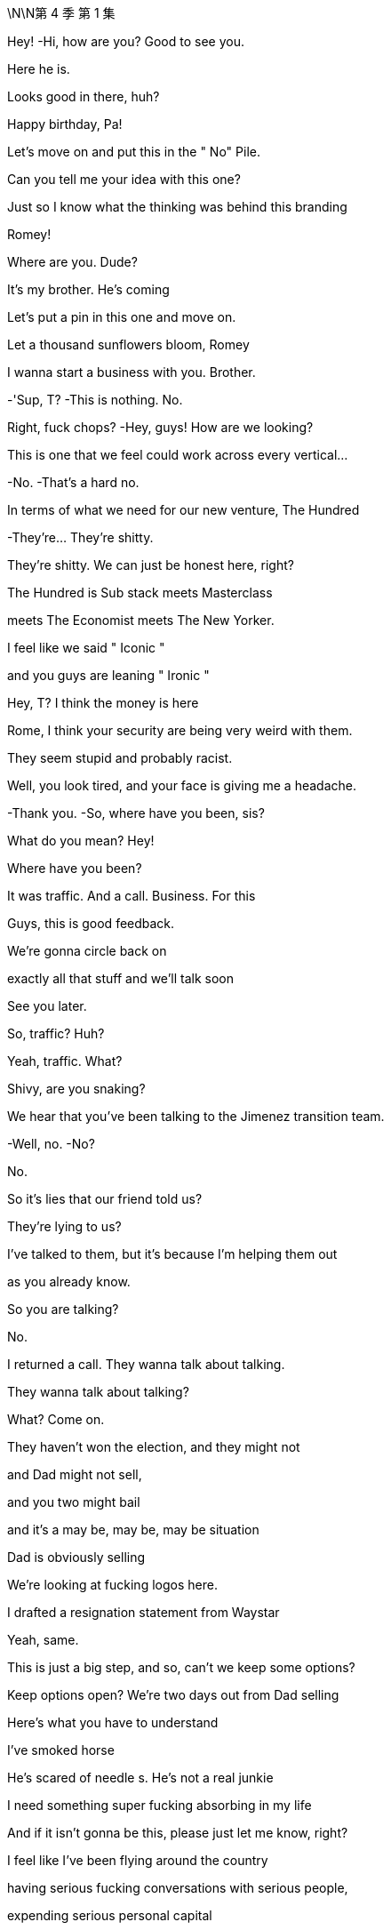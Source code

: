 \N\N第 4 季  第 1 集

Hey! -Hi, how are you? Good to see you.

Here he is.

Looks good in there, huh?

Happy birthday, Pa!

Let's move on and put this in the " No" Pile.

Can you tell me your idea with this one?

Just so I know what the thinking was behind this branding

Romey!

Where are you. Dude?

It's my brother. He's coming

Let's put a pin in this one and move on.

Let a thousand sunflowers bloom, Romey

I wanna start a business with you. Brother.

-'Sup, T? -This is nothing. No.

Right, fuck chops? -Hey, guys! How are we looking?

This is one that we feel could work across every vertical…

-No. -That's a hard no.

In terms of what we need for our new venture, The Hundred

-They're... They're shitty.

They're shitty. We can just be honest here, right?

The Hundred is Sub stack meets Masterclass

meets The Economist meets The New Yorker.

I feel like we said " Iconic "

and you guys are leaning " Ironic "

Hey, T? I think the money is here

Rome, I think your security are being very weird with them.

They seem stupid and probably racist.

Well, you look tired, and your face is giving me a headache.

-Thank you. -So, where have you been, sis?

What do you mean? Hey!

Where have you been?

It was traffic. And a call. Business. For this

Guys, this is good feedback.

We're gonna circle back on

exactly all that stuff and we'll talk soon

See you later.

So, traffic? Huh?

Yeah, traffic. What?

Shivy, are you snaking?

We hear that you've been talking to the Jimenez transition team.

-Well, no. -No?

No.

So it's lies that our friend told us?

They're lying to us?

I've talked to them, but it's because I'm helping them out

as you already know.

So you are talking?

No.

I returned a call. They wanna talk about talking.

They wanna talk about talking?

What? Come on.

They haven't won the election, and they might not

and Dad might not sell,

and you two might bail

and it's a may be, may be, may be situation

Dad is obviously selling

We're looking at fucking logos here.

I drafted a resignation statement from Waystar

Yeah, same.

This is just a big step, and so, can't we keep some options?

Keep options open? We're two days out from Dad selling

Here's what you have to understand

I've smoked horse

He's scared of needle s. He's not a real junkie

I need something super fucking absorbing in my life

And if it isn't gonna be this, please just let me know, right?

I feel like I've been flying around the country

having serious fucking conversations with serious people,

expending serious personal capital

and getting big fucking names on board.

-Same. Me, too. -So we've all been doing that.

Are you worried that this is may be too small scale?

What? No. No, do you?

Me? No

My only worry with The Hundred is it literally too good?

Like, why hasn't anyone done this before?

I am in.

I'm in. I am.

Okay.

Happy birthday to you!

Happy birthday, dear Logan!

Happy birthday to you!

Jesus fucking Christ!

You okay, Loge?

Munsters. Meet the fucking Munsters

Who the fuck is this now?

-So, I guess we should... -Hi! Welcome!

Welcome, Greg and... -This is Bridget.

Bridget, this is Kerry. Logan's.

Friend, assistant, and advisor.

Hey, I'm Bridget. -Hi, Bridget. So great to meet you.

Greg, let me and you grab Bridget a drink

Okay. So, excuse us, Bridget

I'm sorry. We'll be right back

Make yourself at home.

Who is this, Greg? -That's my date

Right, but who is she?

I brought a date. That's okay, right?

What's her name? What's her full name?

Is it Random-fuck? Bridget Random-fuck?

Is she from the apps, Greg?

I really like her. I might have fallen for her.

That's great. How many previous dates have you had?

Kerry, I'm not sure this is appropriate

We're not a fucking Shake Shack, Greg

This isn't a pre-fuck party. It's a birthday party

I am a cousin. I get a plus one

I'm like an honorary kid

You're an honorary kid? --Yeah

-Marcia once said... -Marcia's not here.

She's in Milan, shopping. Forever.

You do know that

we're in the middle of a hotly-contested election,

your uncle is on the brink of a very large sale

and scoping out a very sensitive acquisition?

Are you certain that she's not

gonna leak details right before the board meeting?

Do you know she's not a hostile corporate asset?

Okay. So, we're looking for investment partners

for a revolutionary, new media brand

that's gonna redefine news for the 21st century

It's an indispensable, bespoke information hub.

" The Hundred, greatest experts, best writers,"

" Top minds in every field, from Israel-Palestine to A I "

To Michelin restaurants.

One-stop info shop, high-calorie info snacks "

Sorry. I'm gonna take this

All right, take it.

-Hello? -Hey. How are you?

Good. How are you? What is it?

I was just calling to give you a heads up

and just to say hi

and just to let you know that I just had a little drink

with Naomi Pierce last night

Just in case of anything, I just wanted to inform you

I'm sorry, you're informing me?

I just wanted to perform the ask out of due deference

just in case of photos or getting talked about

I'm sorry, you're asking me or you're informing me?

Shiv, it's not a thing.

Then why are you letting me know?

Because it's not business. But it is..

It's fine. You're dating my brother's ex.

It's fine.

Shiv, no. It's social.

It's not a sexual thing.

So there's nothing I need to tell you about

And yet, you're telling me

Because I bumped into Mar linda, okay?

And of course, she got her little beak in.

so I had to tell her it wasn't business because she asked

So, the headline is there's nothing to worry about. Okay?

It's fine, it's all fucking fine.

Seriously. Knock yourself out

Go fucking nail her in the coat check. I don't care.

The kid from St. Paul has really made it.

I just thought under the term what we agreed

this was something worth discussing

You don't discuss something.

Tom, that's already fucking happening

You don't say " Shiv, do you mind,"

" Naomi and I are at the Pierre and I'm inside her."

-" Would you mind if I ejaculate?" -Whatever.

Fine. Hey, look. I saw from the calendar update

you're back in the city tonight? -Yeah

So, why the fuck are you meeting with her? What's going on?

Take care, Shiv.

It's like a private members'club, but for everyone

It is click bait in a way, but for smart people.

We have the ethos of a non-profit

but a path to crazy margins. Shiv, you okay?

-Yeah. -You sure?

It's fine, I'm fine.

It's just, you know.

Tom's apparently out with Naomi Pierce.

Did you know about this?

What? No.

Where are you at with her? -I don't know.

Like carnival of mind fuck. We have n't really talked

Well, apparently she's fucking Tom now.

Can I go get them?

Yea h. I'm fine. I'm actually fine.

He's not..

It was just a meeting, apparently

so it's fine. Let's do this

Yeah? Do you think they can just give us two?

I mean, it's fine, but they just got off a long flight

Tell'em they can shove their petrodollars

up their human rights record. We need to talk to our sister.

They're fine. They love it.

Just find them a journalist

to burn with cigarettes while they wait

Shi v, is it a date?

I don't know.

It probably isn't, but..

I mean, Naomi Pierce.

Dad?

With Dad? You think what?

I got sent this from my team

Apparently Bun Pierce has

been tagged on some girl's In sta at Dad's

-At Dad's? -At the birthday

Okay. Well, board meeting imminent.

He sells up, but with A TN spun off?

What? He's lining up a Pierce acquisition

to add to his little fucking ATM rump?

-I guess. -Or it could just be a brain fuck

Dad twisting our turnips, playing the old fuck trombone.

Set Tom and Nay up to just torture us.

Set them up to torture us?

I mean, he's a sociopath, but he wouldn't be a good torturer.

Not'cause he doesn't have the stomach

he just doesn't have the patience

I'm gonna call Nay.

Telly? -Yeah?

Telly, jelly, belly, one query.

Pierce, PGN. What's the vibes, YOLO, rumba tron?

Are they in play?

I know they're always open to offers

and the sale contingent on the trust is itchy, I believe.

Should I call Nab by through?

Five more. Please. Just give us five.

Okay, yeah.

Hey. You okay, Con?

Yeah. Just polling

Ten days out... -What are you AT Now?

Solid. Still holding. -Yeah, one percent

It's just the fear is, in these last days... it could get squeezed.

Squeezed down?

From one?'Cause that's the lowest number

No. There's decimals

They're saying that I could need to get aggressive

in certain media markets

because both sides are trying to squeeze my percent

That's greedy, knowing they have all the other percents

I know, but then...

It gets awfully spendy to get aggressive

Like, how much?

Like another hundred mil

One hundred million? Damn!

So, what would you get for that? Could you win?

Good Lord, no.

No. That won't move the needle

The hope is that would maintain my percent

And for your percent you get...?

He gets a place in the conversation.

Which is great,'cause conversation's important to be inside of.

But it is kind of a lot. Right, Will?

A hundred million? Yeah

But if you spent it, you'd still be like rich.

Sure, yeah.

Nevertheless, like, minus a hundred million

When it comes to this new venture with GoJo,

and if you talk to Mats son, consider it..

Right. Thank you.

So.

-Looks good. -We squared away on this?

Got the structure, got the landing zone.

Naomi thinks that Nan has lost all interest in business

The left are going after them now.

Savages. They eat their own.

The cousins want out.

So, I think, a last push on price may be..

Little tummy tickle on culture

And Naomi's flown out to reassure.

This is it. You landed the plane, Logan

48 hours and out. Congratulations!

Have you heard from the rats?

Shiv? No.

Good

One thing has been on my mind though, sir.

Yes.

With one thing and another, I'm sure we'll iron it all out

but the rocky, old road of life

and the wife part of that can be a difficult part of it

As you know.

Not to comment.

just to say it would be great to get your take

Hopefully, it won't come to that, but..

In the end, if there is just too much emotional shrapnel.

I wondered what your view would be.

Not that you necessarily need to have one,

but what would happen were a marriage, such as mine

even in fact mine.

if that were to falter to the point of failure?

-If you and Shiv were to bust up? -Right

I guess, Shiv and I have had this experiment,

this trial separation

but whatever happens, we'll always be good, right?

If we're good, we're good.

Okay. Well, that's heartening.

That's heartening

I'm heartened by that. That's great

Kerry! Where's the grub?

Tom's going off his nut here.

So, you two are thinking we should be buying Pierce, huh?

Because that's obviously

what you're thinking, and let me just say.

that's quite the fucking pivot!

Right. You may be thinking, " What about The Hundred?"

May be, fuck The Hundred?

Fuck The Hundred, Shiv?

After Dubai, you were high as shit on it.

It was basically your idea.

-I love it. I do. -You do?

Yes, but can't we do both?

Can't we do both?

Let's launch a high-visibility execution-dependent

disruptor news brand

while simultaneously performing CPR on a fucking corpse

of a legacy media conglomerate.

Should we ask Tell is?

Yes. Let's ask Tellis. I wonder what he's gonna say.

" Hey, Telly. Would you rather

five million in fees from a funding round "

" Or 35 million from an acquisition?"

I thought we were going for The Hundred

Small, new, fast on our feet

-Are you scared of fighting Dad? -No, Ken.

That's getting fucking old

You spent the last three months

hunting down contributors, backers, right?

Working your fucking ass off. -I don't have a view.

All I would say is, maybe it's worth the conversation, all right?

It is our wheelhouse.

It's a Daimler that's been in the barn for 20 years

Clear the chicken shit off that thing, fucking may be

Okay. But can we even afford it?

Yeah, I mean, what, it's... it's half now,

So that's, like, eight, nine bil.

And after the GoJo sale, we'll have 2-3 bil.

So, yeah, that's our nut.

If we partner up with our name with these fucks here.

some other pieces of shit, our experience

Shiv the yummy dummy Dem my

my profile as the fearless fighter of the good fight

you as the dirty little fucker pushing the filth buttons.

Yeah, new gen Roys. We have a fucking song to sing

I mean, as a business it's much better

than the made-up company of dreams we were ready to pitch

Fuck you! You loved it!

I do. It's very exciting. But it's kind a bullshit.

Rome, it is. I wanna do something.

We have a seminal election about to happen

and it's fucking 1933, and I wanna have a say

It makes sense, Rome,

to start an empire with an established brand.

At least rule it out.

Dis gustibus!

I hear you've made an enormous faux pas

and everyone's laughing up their sleeves about your date

What? Why?

Why? Because she's brought a ludicrously capacious bag

What's even in there?

Flat shoes for the subway?

Her lunch pail? Greg, it's monstrous.

It's gargantuan. You could take it camping.

You could slide it across the floor after a bank job

Well, whatever. She's another tick on the chart.

The Disgusting Brothers

Don't call us that. It was heavily iron ized, Greg

Okay. I'm kidding. I really do like her.

Well, she's used all the display towels in the bathroom

and now they're sopping wet

She's gab bling about herself and posting it on social media.

She's asking people personal questions

and she's wolfing all the canapes like a famished warthog

People are overreacting.

She brought a normal sort of handbag

You are a laughingstock in polite society

You'll never go to the opera again. -Maybe we should go

Are you okay? What happened?

Nothing. I just asked Logan for a self ie.

You asked Logan for a self ie? -Yeah.

I said " Congrats on the big deal'

I was like " K ar-ching", am I right?

I was being funny.

So I'm in touch with their bankers

Nan thinks she's honor bound to another buyer

Did she say no? -No

But they're close to agreeing the outlines of a deal.

There's not a ton of interest, managing the family's a nightmare

so they're looking for a preferred bidder to run a bilateral.

She wants to lock in that preferred bidder tonight

So, she didn't think it could work. But she did say

She could speak to you, Shiv.

Okay. Well, should I at least call?

Just check in at Grey Gardens

and go, you know, mano a Nan-o?

Just see if there's anything there at all?

Work your magic.

You good? It's nice, huh?

Yeah. Little piggies stuffing their mouths.

Why is everybody so fucking happy?

Logan…

You okay? -Yeah

I got done a huge fucking deal in exactly the right time.

I got A TN, plus Pierce.

I got the election. I got plenty on my plate

Sure.

I thought there might be a churchman.

U h, I'm sorry?

A cardinal was mentioned. Bit of fucking class

What about Jeryd?

Mencken? I think that he hopes to, but realistically..

But I think that he hopes to. But Gillian is here.

Oh, who op-de-doop

Do you want me to be in touch with the kids?

When is she calling?

Nan, I think she just wants to talk to her whole gang

Listen, I'm not gonna sit like a cunt.

waiting for that old crone.

The man of the hour!

Colin!

-You all right? -Yeah. Let's get out of here.

So it is Dad. Confirmed

Yeah. Man, she's a complicated woman.

She's like, " I'm honor bound, my mind is made up.

" But also, how soon can we be there?"

Fuck her! -What do you think?

I thinks he hates Dad

But also thinks we're fake fruit for display purposes only

I don't know.

Can we tell her to fuck off?

Maybe not go back to the mat with Dad.

You know, back in that fucking room..

Shall we cards on the table? -Yeah

-I do like Pierce. -Agreed

-Fuck's sake! -Rome, it makes sense.

We wanted to do something together

and we know news, entertainment

and this is off the shelf.

So, I guess until now,

you've just sort of been stringing us along?

-No. -I like the other shit, I do.

You know, I like this, I really do.

And besides, everything else might fall apart.

He might go on a killing spree in 7-Eleven,

and you might get your dick stuck in an AI jerk machine.

I have to look after myself because nobody else will

I like this.

So, you wanna fly there.

like Nan Pierce's little Windsor Dog Show bitch?

-It's just a checkout. -Yeah.

Fuck! Shit!

I'm worried, I guess

Like you wanna fuck Dad. You wanna fuck Tom.

I'm the only one who wants to set up a business as a business

and doesn't wanna fuck anyone.

Rome, this acquisition would be nothing to do with Dad

It's completely unrelated. -Don't believe you

Seriously. -Seriously don't believe you.

Okay, well, this is not about getting back at Dad.

but if it hurts him. It doesn't bother me.

I think that you don't wanna

do this'cause you're scared of conflict.

Honestly, Rome, being rational.

putting aside the internecine family concerns

the personal tittle tattle,

just think about how fucking funny it would be if we screw Dad

over his decades-long obsession

You're a good guy.

-Thank you, sir. -You're my pal

Thank you.

-You're my best pal. -Thank you.

I mean, what are people?

Right.

What are people?

They're economic units. I'm a hundred feet tall

These people are pygmies.

But together, they form a market

Okay. Right.

What is a person? It has values and aims,

but it operates in a market

Marriage market, job market,

money market, market for ideas, et cetera.

So, everything is a market?

Everything I try to do people turn against me

Nothing tastes like it used to, does it?

Nothing is the same as it was.

You think there's anything after all this? Afterwards?

I don't know.

I don't think so.

I think this is it, right?

May be

My Dad is very religious.

But realistically though?

-I don't know. --And that's it.

We don't know. We can't know.

But I've got my suspicions.

I've got my fucking suspicions.

Lookie here! Pardon me!

Hello, Kerry! And how are we today?

Hi! Can you hear me? The line is a little bit..

Sort of. We're in transit. Can you hear me?

You'd be able to hear her better

if she took Dad's cock out of her mouth.

What's that?

That was my sister saying that we would hear you better

if you took Dad's cock out of your mouth

So. My question was, would you consider giving him a call?

Would we consider at least a call?

Well, is he apologizing?

Did he ask?

He...

I know that he would love to hear from you

If he were to call, then we would see.

It's just gonna be a lot to get him to call, just knowing him

I think we know him pretty well, actually

We've never licked his big omelet nipples

I could get him to text a request for a call.

Text? I'm afraid we're gonna need to hear that voice.

You can pop it back in your mouth. We're getting on the plane.

Thanks, bye.

Dick. -Problem.

He's not picking up for me. He pick up for you?

Will. No

Excuse me, I'm sorry. Can I get through?

Hey, baby!

Listen. So, you know the wedding

I've been thinking..

Okay, like...

Is the boat special enough? Like, brainstorming..

What if we got married underneath the Statue of Liberty

with a brass band?

Get a rapper. I don't know, jet packs

confetti guns, and razor wire

and bum fights, and, you know, goody bags

And hoopla and razzmatazz. -Bum fights?

Con, you sound unhinged. What is this?

If I can get inserted into the news cycle

that's a huge savings from paid media

Right.

The wedding.

I've always... It's dumb, but I wanted a nice wedding

I'm scared, Willa

I have spent so much fucking money and it's getting scary

If I was to fall under 1%, I would become a laughing stock

Would you just consider it? Just a little bit of hoopla?

Just for the final push.

Kerry said she knows where he is.

He's coming back now. What are you smiling for?

Nothing

What?

The Disgusting Brothers on motherfucking tour.

We just did it. -What do you mean you did it?

She's a firecracker, man. She's crunchy peanut butter.

Wait. You did it? Are you serious? Where?

We were looking for the armory slash-cigar-humidor

and she pulled me into a guest bedroom

and bingo-bongo hit that bango

You actually did it? Greg.

You are fucked.

You are fucked.

Logan, he's camera'ed up the wazoo. CCTV

-Which room? -Every room. You know that

I evidently did not know that

-Are you serious? -Of course, I'm serious

And he watches it back every night with a scotch

See if anyone's stolen a butter knife.

He's gonna fucking gut you like a rainbow trout.

Fuck!

What did you do? Were the lights on?

Did you actually do it? Tell me.

We put our hands down each other's pants

And had a bit of a rummage

Did you rummage to fruition?

Can I not say?

You've accidentally made him a sex tape, Greg

Oh my God! -You need to tell him

Okay, party's over. Rival bid, let's go!

Tom, Gerri, Karl, Frank, upstairs, library

Let's flush it out.

Would you mind just giving me a sec?

Okay. Sure.

Hi!

Hi

So she's having a little wobble.

Nan? What do you mean?

She's not sure it feels right to meet you guys

But she feels terrible.

Okay. So, what do we do?

She might be getting a headache.

She wondered if you could give her five, see how it develops

Okay, sure.

Let's see how the headache develops

Okay, Jesus.

So, who's crawled out of the woodwork?

Who is it?

-What? -It's the Kids. The kids are with the Pierces.

They are the rival bidders? Butter my be an pole.

How did they pick up the scent?

A million ways. Everybody knows they're looking for suitors

Could they even get the cash together?

Couldn't Logan stop them?

If Way star is sold.

they have the right to liquidate their five percent s

You should probably tell him

Oh no. I'm very focused on the GoJo deal

This is really a side issue.

-You're such a trusted advisor. -Yeah, but I'm getting out

I don't know what the news is, and it's beyond my purview

and I'm walking away.

-Beware the blood sugar. -Well, fucking find out

-Sir, if I may have a moment. -What? What's the issue?

The rival bidder, it's probably the kids

I don't think you have anything to be concerned about

You are the solid option

Call your wife, Tom

Call your fucking wife

and tell them to get their own fucking idea

It's pathetic!

And tell her she's never

had a single fucking idea in her entire life!

-What? -No, it can wait.

What else?

It's private. Can you and I just have a moment?

Over there. -Thank you. Sir

You think she's just cooling us off?

Doing a Dad move?

No, no. Poor thing has a headache

So, she's feeling a little better.

If you like, she will see you.

All right. Get to talk to an old lady about newspapers

Amazing. Thank you so much

So how did it go?

So, he says he finds me disgusting and despicable,

but he kind of smiled

Did he? -Yeah.

What did you say?

So, I said she's a bit wild

She's quite eager

and may be she'd had a hit of the old wacky tabac ky or worse

And that I never intended to soil these halls

And maybe she's just a bit of a..

Bit of a drug-addled, cock monster

So, you blamed it on her.

You're so gallant.

So, she's gonna have to leave, okay?

Is that really necessary?

Do you have an issue with that? -No, look

Colin, I'm fond of her

but we must... each of us do as we see fit

She posted to social media.

I'm gonna have to ask to go through her phone

You wanna come explain?

Wait, sorry. You know what?

I think it is best if you go do what you have to do

I don't wanna see what happens in Guantanamo.

So you go, do your ways, and God be willing

Well, hello! Welcome!

Apologies for the kerfuffle. I have an appalling migraine.

But I can manage. How are you all, more importantly?

Great. -Great to see you.

And it's a lovely place.

It would seem that they

shred hundred-dollar notes for fertilizer.

Now, how are you all fairing in terms of your father?

We're fine. It's just a complicated, private situation

Whereby we all hate him.

Well, please sit

Look, as you probably know, we are talking with our bankers

And we have a whole number

of very interesting proposals to consider.

And I think it's all wrapped up.

So, I wanted to say thank you for coming

but I think it's just a little bit too late

We have a preferred bidder.

I hope that I have not inconvenienced you

Okay, well, lovely visit. Great to see you guys.

Really. I am very sorry

May I offer you some bottles?

They might as well be jars of jam to me.

but the connoisseurs seem to like them.

I fear I have peasant tastes.

You don't wanna just hear the offer?

I got a taste for hyper march e vin ordinaire

when I was 19 years old and I have never been able to shake it.

I like my wine thin and vinegary.

Like her men. -Naomi!

No, but really I fear it is a trip made in vain.

The other offer's just too good

Listen, long story short, Nan, you called this right before.

Logan wants to take your company and fuck it.

He loathes you

and he wants to take your properties and roll them in the dirt.

And we wouldn't do that

I think that after this election,

we all, as a country, could be in a very bad place.

We would maintain your values.

That's all good and well

but obviously, with one thing and another,

we have a responsibility

to get the best possible deal for my family

and the other shareholders

I'm confident that we can be competitive on price.

What with Jamie's divorce and Anne's disaster in Maine..

And this place..

How's your financing? Not that I understand at all

It's robust.

Tellis and our team can talk to your people.

And in terms of your futures?

Well, we've written our resignation letters

and the GoJo deal signs in 48 hours.

Nevertheless, you'd still be married to the head of ATN.

That's a bit messy. -I'm getting a divorce, so.

Oh.'Kay. I'm sorry to hear that

Yes, it's a sad, sad day when love dies

Listen, this is very confusing

And I don't want to talk numbers. It's not about the numbers.

Totally. Totally

Shall we just say our number, though?

Just see if that makes any sense

Oh, I don't like this.

Makes me feel like I'm in the middle of a bidding war.

Horrible.

Different people saying different numbers.

Eight, nine. What's next?

I know. It's so confusing. What comes after nine? Nine B?

Listen, would you mind if we all had a brief chat?

Have you seen the view from the terrace? It's incredible.

Can't be at it. -All right. We'll try

Thank you.

Thank you. Nan.

Nan is thinking.

and she wondered if she could ask for your indulgence.

It's not a money question.

So, you okay to hold on for a minute just before you talk to her?

Well, what else can I fucking say? -Okay

Hi. Yeah. We'll hold

Nobody tells jokes anymore, do they?

Karl, do you have any jokes?

What's that?

I'm saying, Karl,

it's a bit dry in here.

Do you have any jokes?

Well, let me think. -Dry as fucking dust. Come on!

Roast me! Give me a drubbing

Frank, start. Be funny

It's not really my thing, Chief

You don't think I can take it?

No, it's just not my style. I mean, I can.

The thing about Logan Roy is

The thing about Logan is he's a tough old nut.

Christ. Sid fucking Caesar. Greggy

You're mea n. You're a me an, old man.

You're a mean, old bastard, and you scare the life out of folks.

That's your thing. You're scaring me right now

And that's why I don't even know what to do

Who wants to smell Greg's finger?

Guess the scent, win a buck.

Come on! Roast me!

Where are your kids? Where's all your kids, uncle Logan?

On your big birthday. -Where's your old man?

Where's your old man? Still sucking cock at the county fair?

Gerri, been sent anything funny lately?

All a bit horrible for me. Thanks, Logan.

I'm not being horrible, I'm being fun. Fucking Munsters

Okay, very good. Hang on

So, she would like to get this figured out

in theory, at least, tonight

The uncertainty is not good

They would like us to get our best foot forward

on an indicative price tonight

No need to play nice. Should I tell her to fuck off?

-Loge? -I'm thinking

Is she talking to them? -I think so

Okay, okay, okay. Kerry, I may need input

Tell is, you there?

Hey, yeah. I think we can get that together

Okay, so were gonna go in and say eight

We're starting at eight.

But if we're going for this, let's not be hard asses

We gotta let her know that we can see upside

but she's gotta help us prove it out.

-Okay. -Hello.

Yeah, what? Yes. I'm interested. Shut up

-Okay. So should I... -Yeah, she likes you.

Yeah, eight is good. -Thanks, T.

Thanks.

-Yeah, thanks. Top notch! -Great, call you back.

Tell her what? We anchor at seven?

Not a problem

Yeah.

Not too insulting?

No. It's fine. I mean, it's insulting

but it's not like you're

wasting relationship capital. She hates you

Start at six. But like you're kidding around

Seven is what we soft-floated, right?

Six. Find something we've lost conviction on

just to let her know that

we're not Terry fucking Turnip Truck over here

Hi, Nan!

This may be hard to say for me and to tear for you..

Thank you.

Hi, Nan. So I think we're looking at.

Were very relaxed about the eight billion landing spot

This is disgusting

But thank you.

-We'l I just need a minute. -Okay.

Right.

They didn't love it.

What are they up to, do you think?

-I don't know. -I don't wanna lose this, Tommy

You wanna just jump right up? What to?

Call your wife. Call Shiv.

So, she appreciates eight

Yeah? She appreciates it? Cool.

But she wonders if there's a little more upside.

Okay

Telly.

Hello.

Eight-five. Can we... can we go there, T?

Well, I... I don't have the precise composition

of our consortium and, obviously, DD

But I know the asset and I think we can get there.

You fucking jerking it to your yacht catalogue there, T?

This is exciting, guys!

Thanks, Tell is. That's a great insight.

He's gonna bill us 200 mil for that strategy advice.

Incoming.

Hello? Tom?

Okay. He wants a discussion

What? Dad's-got To m on this? What? Was Colin not available?

-Hey, Shiv. -Fuck you, man mountain!

Hey! So look, we were just wondering

if we're not being played a little here since this is all indicative.

Okay, What did he go up to, Tom?

-I can't tell you that. -Come on, Tom, you can tell me.

Did he go to nine? He didn't go to nine, did he?

We were just wondering, you know, all things being equal

the asset does have a price

and it would be crazy to add an emotional premium here

So should we be looking for a back door.on this?

What's Dad's ceiling?

Well, what's your ceiling?

You go first, Tommy. Build that trust, br uh.

His ceiling is..

Your dad is just.

I can't say...

Shiv, could we just talk?

-Our ceiling is 12. -Fuck off!

-Yeah. -Okay, sure.

Ours, too. Okay

I think Dad is gonna go to nine. 9,5

So we need to be at 9,5. Right, Tell is?

You know what, I wonder..

I wonder if we don't nickel and dime it and we just go to ten.

So, we think Dad's at eight-five, nine.

So, we go nine-five to top them out.

But ten? Just to show that were really serious?

That's just an extra half bil?

It's definitive. It ends the conversation.

Well, that's a pretty penny for a conversation ender

Can't I just, like, jizz in her Break Bumper?

It rounds it out

Oh, it rounds it out, yeah

It does that, it makes it extremely divisible.

I mean, you do know what half a billion dollars is, right?

500 million dollars?

-Yeah. -Tell is...

A million is a thousand thousand. You do know that.

500 times a thousand thousand of actual money

that we could be spending on snowmobiles and sushi.

It's getting top py.

but it would be great to be the preferred bidder here.

But is it actually worth it?

It's worth what the top bidder will pay, I guess.

I really wish I went to Harvard Business School like you, T.

It is intimidating talking to an intellectual giant

like yourself.

Ten? -Ten.

I mean...

Okay. Yeah, ten. Fuck you. Ten.

So. Nan, look.

We love the company and the heritage.

and we'd like to make an offer that we think values the company

and ends the conversation and closes this out.

On an indicative handshake

we'd like to take Pierce to the next stage

of its evolution with a bid of ten billion dollars

That gives us something to think about.

So they're not accepting another bidder

Excuse me?

They said they've received a conversation-ending offer

Tell the m I'll go up. -She says they're content

That's bullshit.

I get the impression it's upwards of 9,5

Fucking geniuses. Ten?

I get a ten feeling.

Kind of feels like we should fucking open some champagne.

I am going back to LA to retire to my bedroom

and pull myself off quite aggressively hard

Thankyou very much.

Shotgun. -Hang on!

Will you speakerphone me, Shiv? -Yeah. It's Tom

Hi! Okay.

So, I have your dad and he has a message

Congratulations on saying the biggest number, you fucking morons

I think we got him.

Yeah.

It's me.

Mondale...

It's okay.

Hey.

Sorry, did I wake you?

No. I thought you were hotel ing.

I needed wardrobe access, actually

I thought you took your favorites.

I don't wanna be restricted to my favorites, Tom

Okay. Do you wanna talk?

I hear you and Greg call yourselves the Disgusting Brothers now.

Right.

Pretty cool.

Do you have a logo, and do you do " The Rules "?

Is Greg your wingman?

We sometimes grab a drink, Shiv.

It's pretty cool. I hear you date models now.

Well, we agreed that we could have a look around

while we had a think, right?

You look good. Ripped

Well, I don't think so. But thank you

Did you get buff for the models, Tom?

Do you bring them back here and do the positions?

Do you do all the positions with your models now, Tom?

Do you take turns with Greg?

Do they sit on your face to shut you up?

Do you really want to get into a full accounting

of all the pain in our marriage?

Cause if you do, I can do that

How's Mondale?

Mondale's fine. Don't worry about Mondale

I guess he doesn't recognize your scent any longer.

Well, things have become complicated

I wonder if there's even a way through this

Right.

You know, I wonder if we might've run out of road

We were going to have a big talk

I wonder if you might want to make it official, you know?

Do you wanna talk?

There's some things I wouldn't mind saying and explaining

I don't wanna rake up a whole lot of bullshit for no profit, Tom.

But I feel... -Just stop!

I don't think it's good for me to hear all that.

I think it might be time for you and I to move on

That makes me sad.

Sure.

And you don't want to talk about what happened?

Tom, I think we could talk things to death

But actually, we both just made some mistakes.

I think a whole lot of crying

and bullshit is not gonna help that

If you're good,

we can just walk away with our heads held high

and say good luck, yeah?

Well, okay

I could see if I can make love to you.

Would you like to?

I don't think so, Tom

Should I go? Or are you gonna go?

I'm tired, so..

But you can stay there, if you like

Okay.

So this is it?

Yeah, I guess

Gave it a go...

Yeah, we gave it a go.

Two men sustained life-threatening injuries

as result of a brawl gone too far

However, no shots were fired at this family friendly 3-day event

Instead, Brian Allen and Pete Meyers

two firearms experts in their own right.

Hello? Logan?

Cyd, I just watched the top of the hour.

It's bullshit.

People watch ATNight,

I watch AT Night.

Okay.

Who is this fucking lunk anyway?

He looks like a ball sack in a toupee.

Are you losing it, Cyd?

I'm all over it, Loge

Are you fucking losing it?

I'm on it. Don't worry

" This has sullied a family-oriented

and entirely peaceful occasion."

The Fayetteville Gun Show continues.

We'll be back right after this
